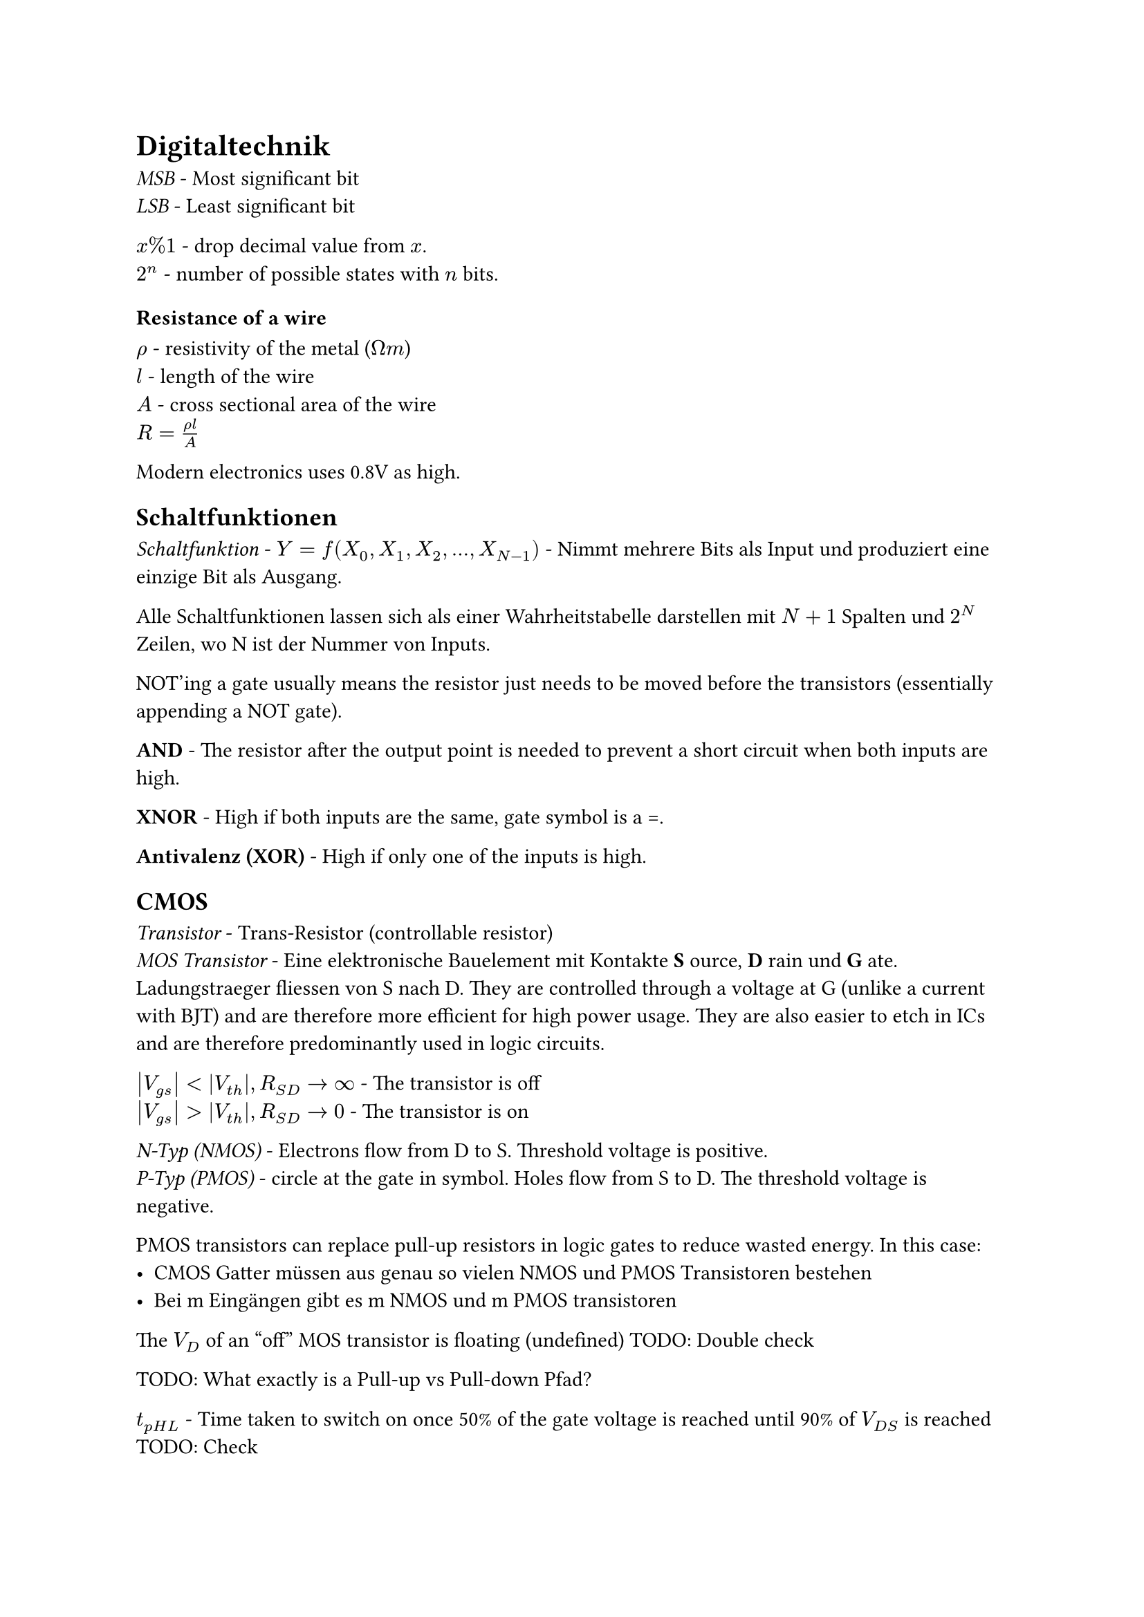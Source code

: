 = Digitaltechnik

_MSB_ - Most significant bit\
_LSB_ - Least significant bit

$x % 1$ - drop decimal value from $x$.\
$2^n$ - number of possible states with $n$ bits.\

=== Resistance of a wire
$rho$ - resistivity of the metal ($ohm m$)\
$l$ - length of the wire\
$A$ - cross sectional area of the wire\
$R=(rho l) / A$

Modern electronics uses 0.8V as high.

== Schaltfunktionen
_Schaltfunktion_ - $Y = f(X_0, X_1, X_2, ..., X_(N-1))$ - Nimmt mehrere Bits als Input und produziert eine einzige Bit als Ausgang.

Alle Schaltfunktionen lassen sich als einer Wahrheitstabelle darstellen mit $N+1$ Spalten und $2^N$ Zeilen, wo N ist der Nummer von Inputs.

NOT'ing a gate usually means the resistor just needs to be moved before the transistors (essentially appending a NOT gate).

*AND* - The resistor after the output point is needed to prevent a short circuit when both inputs are high.

*XNOR* - High if both inputs are the same, gate symbol is a =.

*Antivalenz (XOR)* - High if only one of the inputs is high.

== CMOS
_Transistor_ - Trans-Resistor (controllable resistor)\
_MOS Transistor_ - Eine elektronische Bauelement mit Kontakte *S* ource, *D* rain und *G* ate. Ladungstraeger fliessen von S nach D. They are controlled through a voltage at G (unlike a current with BJT) and are therefore more efficient for high power usage. They are also easier to etch in ICs and are therefore predominantly used in logic circuits.

$abs(V_(g s)) < abs(V_(t h)), R_(S D) -> oo$ - The transistor is off\
$abs(V_(g s)) > abs(V_(t h)), R_(S D) -> 0$ - The transistor is on

_N-Typ (NMOS)_ - Electrons flow from D to S. Threshold voltage is positive.\
_P-Typ (PMOS)_ - circle at the gate in symbol. Holes flow from S to D. The threshold voltage is negative.

PMOS transistors can replace pull-up resistors in logic gates to reduce wasted energy. In this case:
- CMOS Gatter müssen aus genau so vielen NMOS und PMOS Transistoren bestehen
- Bei m Eingängen gibt es m NMOS und m PMOS transistoren

The $V_D$ of an "off" MOS transistor is floating (undefined) TODO: Double check

TODO: What exactly is a Pull-up vs Pull-down Pfad?

$t_(p H L)$ - Time taken to switch on once 50% of the gate voltage is reached until 90% of $V_(D S)$ is reached TODO: Check\
$t_(p L H)$ - Time taken to switch off\
$t_d = (t_(p H L) +t_(p L H)) / 2$ - Average switching time
